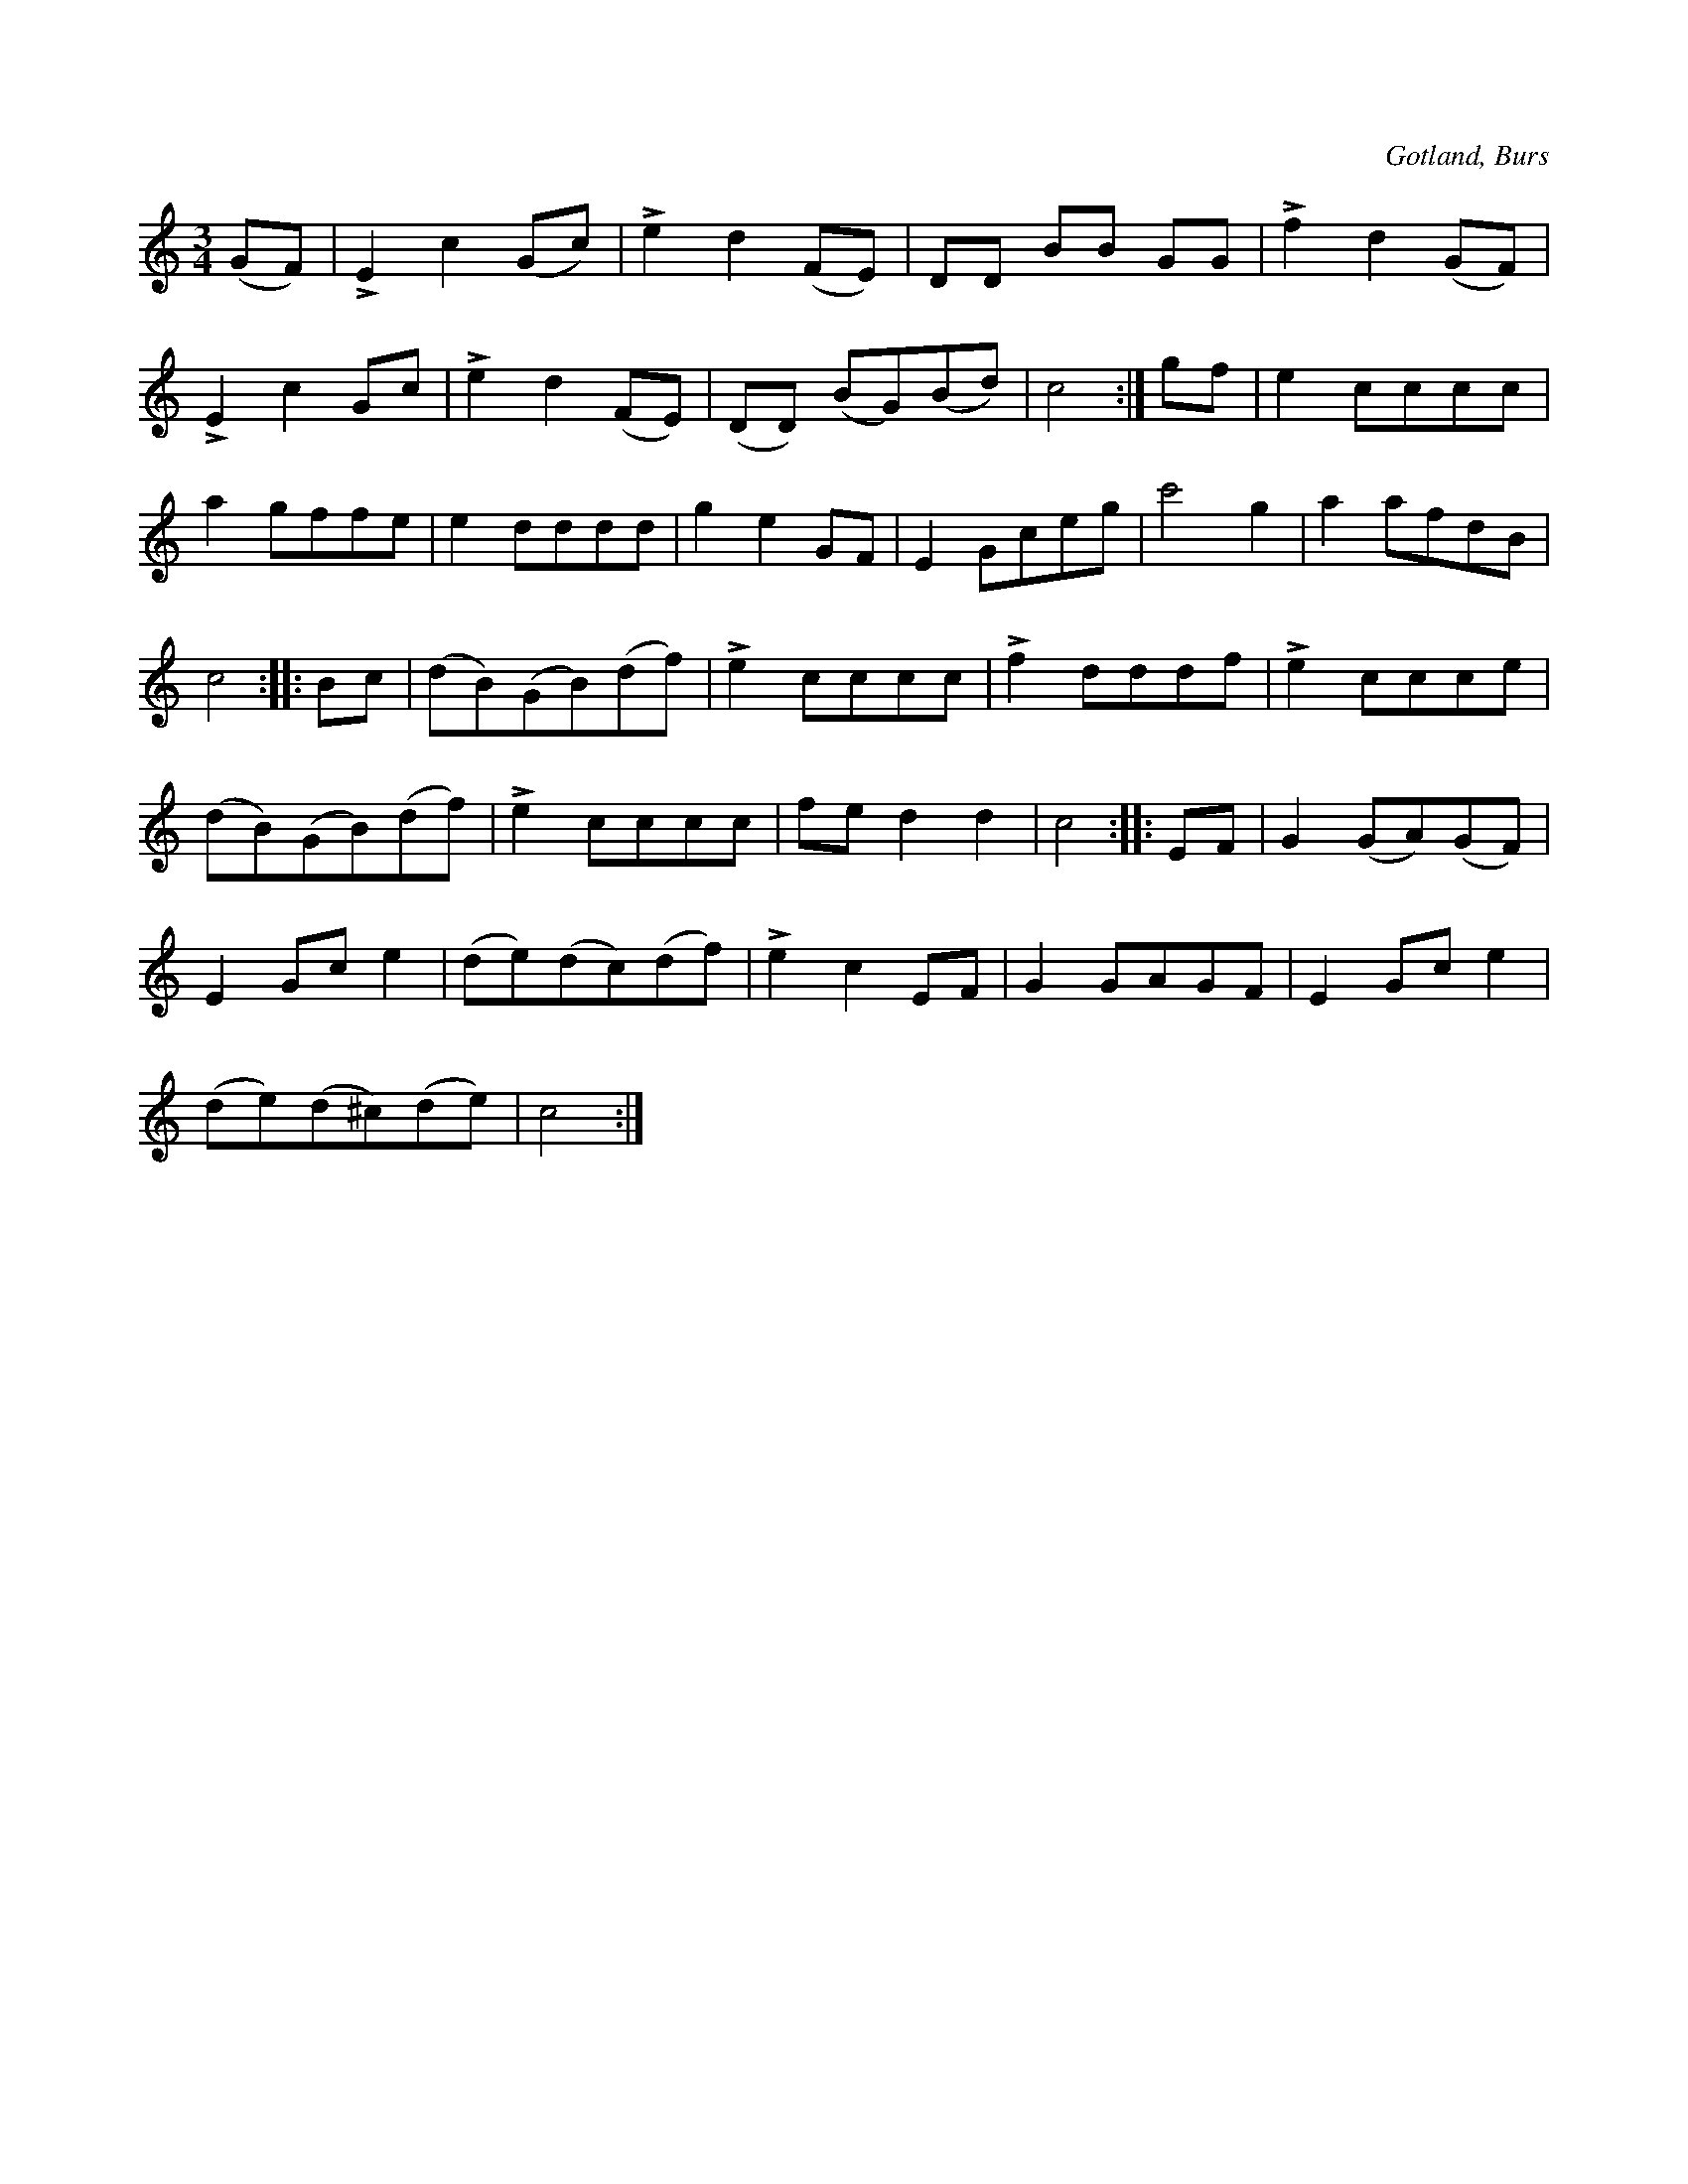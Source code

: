 X:502
T:
R:vals
S:Efter »Florsen» i Burs.
O:Gotland, Burs
M:3/4
L:1/8
K:C
(GF)|LE2 c2 (Gc)|Le2 d2 (FE)|DD BB GG|Lf2 d2 (GF)|
LE2 c2 Gc|Le2 d2 (FE)|(DD) (BG)(Bd)|c4:|gf|e2 cccc|
a2 gffe|e2 dddd|g2 e2 GF|E2 Gceg|c'4 g2|a2 afdB|
c4::Bc|(dB)(GB)(df)|Le2 cccc|Lf2 dddf|Le2 ccce|
(dB)(GB)(df)|Le2 cccc|fe d2 d2|c4::EF|G2 (GA)(GF)|
E2 Gc e2|(de)(dc)(df)|Le2 c2 EF|G2 GAGF|E2 Gc e2|
(de)(d^c)(de)|c4:|

